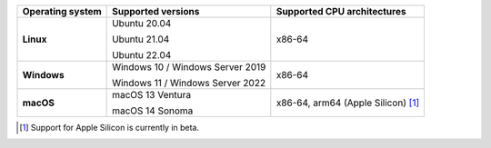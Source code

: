 .. csv-table::
   :header-rows: 1
   :widths: auto
   :stub-columns: 1

   Operating system,Supported versions,Supported CPU architectures
   Linux,"Ubuntu 20.04

   Ubuntu 21.04

   Ubuntu 22.04","x86-64"
   Windows,"Windows 10 / Windows Server 2019

   Windows 11 / Windows Server 2022","x86-64"
   macOS,"macOS 13 Ventura

   macOS 14 Sonoma","x86-64, arm64 (Apple Silicon) [1]_"

.. container:: footnote-group

    .. [1] Support for Apple Silicon is currently in beta.

